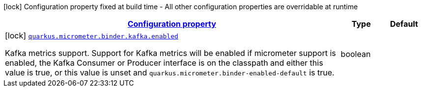 [.configuration-legend]
icon:lock[title=Fixed at build time] Configuration property fixed at build time - All other configuration properties are overridable at runtime
[.configuration-reference, cols="80,.^10,.^10"]
|===

h|[[quarkus-micrometer-config-group-config-kafka-config_configuration]]link:#quarkus-micrometer-config-group-config-kafka-config_configuration[Configuration property]

h|Type
h|Default

a|icon:lock[title=Fixed at build time] [[quarkus-micrometer-config-group-config-kafka-config_quarkus.micrometer.binder.kafka.enabled]]`link:#quarkus-micrometer-config-group-config-kafka-config_quarkus.micrometer.binder.kafka.enabled[quarkus.micrometer.binder.kafka.enabled]`

[.description]
--
Kafka metrics support. 
 Support for Kafka metrics will be enabled if micrometer support is enabled, the Kafka Consumer or Producer interface is on the classpath and either this value is true, or this value is unset and `quarkus.micrometer.binder-enabled-default` is true.
--|boolean 
|

|===